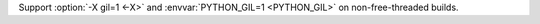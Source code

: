 Support :option:`-X gil=1 <-X>` and :envvar:`PYTHON_GIL=1 <PYTHON_GIL>` on non-free-threaded builds.
